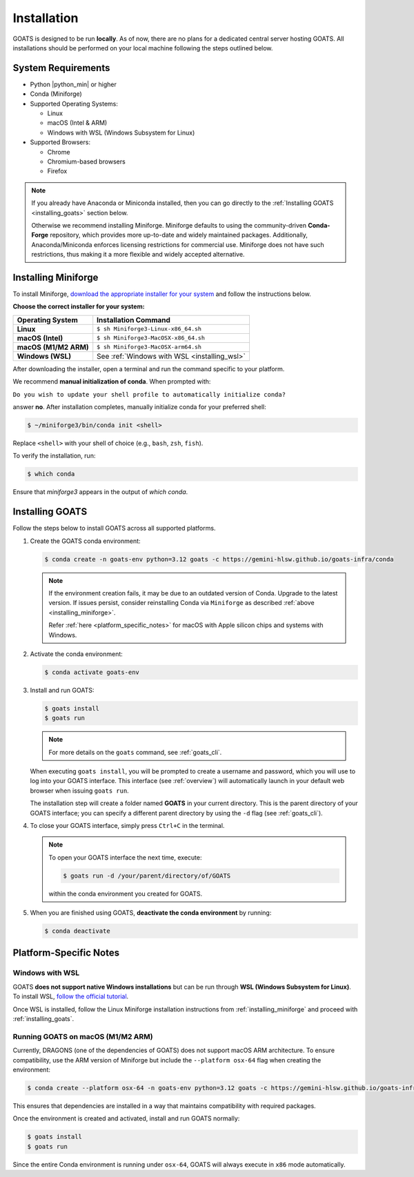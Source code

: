 .. installation.rst

.. _install:

############
Installation
############

GOATS is designed to be run **locally**. As of now, there are no plans for a dedicated central server hosting GOATS. All installations should be performed on your local machine following the steps outlined below.

System Requirements
===================

* Python |python_min| or higher
* Conda (Miniforge)
* Supported Operating Systems:

  - Linux
  - macOS (Intel & ARM)
  - Windows with WSL (Windows Subsystem for Linux)
* Supported Browsers:

  - Chrome
  - Chromium-based browsers
  - Firefox

.. note::

   If you already have Anaconda or Miniconda installed, then you can go directly to the :ref:`Installing GOATS <installing_goats>` section below. 
  
   Otherwise we recommend installing Miniforge. Miniforge defaults to using the community-driven **Conda-Forge** repository, which provides more up-to-date and widely maintained packages. Additionally, Anaconda/Miniconda enforces licensing restrictions for commercial use. Miniforge does not have such restrictions, thus making it a more flexible and widely accepted alternative.

.. _installing_miniforge:

Installing Miniforge
====================

To install Miniforge, `download the appropriate installer for your system <https://conda-forge.org/download/>`_ and follow the instructions below.

**Choose the correct installer for your system:**

+--------------------------+--------------------------------------------------+
| **Operating System**     | **Installation Command**                         |
+==========================+==================================================+
| **Linux**                | ``$ sh Miniforge3-Linux-x86_64.sh``              |
+--------------------------+--------------------------------------------------+
| **macOS (Intel)**        | ``$ sh Miniforge3-MacOSX-x86_64.sh``             |
+--------------------------+--------------------------------------------------+
| **macOS (M1/M2 ARM)**    | ``$ sh Miniforge3-MacOSX-arm64.sh``              |
+--------------------------+--------------------------------------------------+
| **Windows (WSL)**        | See :ref:`Windows with WSL <installing_wsl>`     |
+--------------------------+--------------------------------------------------+

After downloading the installer, open a terminal and run the command specific to your platform.

We recommend **manual initialization of conda**. When prompted with:

``Do you wish to update your shell profile to automatically initialize conda?``

answer **no**. After installation completes, manually initialize conda for your preferred shell:

.. code-block:: console

   $ ~/miniforge3/bin/conda init <shell>

Replace ``<shell>`` with your shell of choice (e.g., ``bash``, ``zsh``, ``fish``).

To verify the installation, run:

.. code-block:: console

   $ which conda

Ensure that `miniforge3` appears in the output of `which conda`.

.. _installing_goats:

Installing GOATS
================

Follow the steps below to install GOATS across all supported platforms.

1. Create the GOATS conda environment:

   .. code-block:: console

      $ conda create -n goats-env python=3.12 goats -c https://gemini-hlsw.github.io/goats-infra/conda

   .. note::
      If the environment creation fails, it may be due to an outdated version of Conda. 
      Upgrade to the latest version. If issues persist, consider reinstalling Conda via ``Miniforge`` as described :ref:`above <installing_miniforge>`.
      
      Refer :ref:`here <platform_specific_notes>` for macOS with Apple silicon chips and systems with Windows. 
   

2. Activate the conda environment:

   .. code-block:: console

      $ conda activate goats-env

3. Install and run GOATS:

   .. code-block:: console

      $ goats install
      $ goats run

   .. note::
      For more details on the ``goats`` command, see :ref:`goats_cli`.

   When executing ``goats install``, you will be prompted to create a username and password, which you will use to log into your GOATS interface. This interface (see :ref:`overview`) will automatically launch in your default web browser when issuing ``goats run``.

   The installation step will create a folder named **GOATS** in your current directory. This is the parent directory of your GOATS interface; you can specify a different parent directory by using the ``-d`` flag (see :ref:`goats_cli`).

4. To close your GOATS interface, simply press ``Ctrl+C`` in the terminal.

   .. note::
      To open your GOATS interface the next time, execute:

      .. code-block:: console

         $ goats run -d /your/parent/directory/of/GOATS

      within the conda environment you created for GOATS.

5. When you are finished using GOATS, **deactivate the conda environment** by running:

   .. code-block:: console

      $ conda deactivate

.. _platform_specific_notes:

Platform-Specific Notes
=======================

.. _installing_wsl:

Windows with WSL
----------------

GOATS **does not support native Windows installations** but can be run through **WSL (Windows Subsystem for Linux)**. To install WSL, `follow the official tutorial <https://learn.microsoft.com/en-us/windows/wsl/install>`_.

Once WSL is installed, follow the Linux Miniforge installation instructions from :ref:`installing_miniforge` and proceed with :ref:`installing_goats`.

.. _installing_macos_arm:

Running GOATS on macOS (M1/M2 ARM)
----------------------------------

Currently, DRAGONS (one of the dependencies of GOATS) does not support macOS ARM architecture. To ensure compatibility, use the ARM version of Miniforge but include the ``--platform osx-64`` flag when creating the environment:

.. code-block:: console

   $ conda create --platform osx-64 -n goats-env python=3.12 goats -c https://gemini-hlsw.github.io/goats-infra/conda

This ensures that dependencies are installed in a way that maintains compatibility with required packages.

Once the environment is created and activated, install and run GOATS normally:

.. code-block:: console

   $ goats install
   $ goats run

Since the entire Conda environment is running under ``osx-64``, GOATS will always execute in ``x86`` mode automatically.



